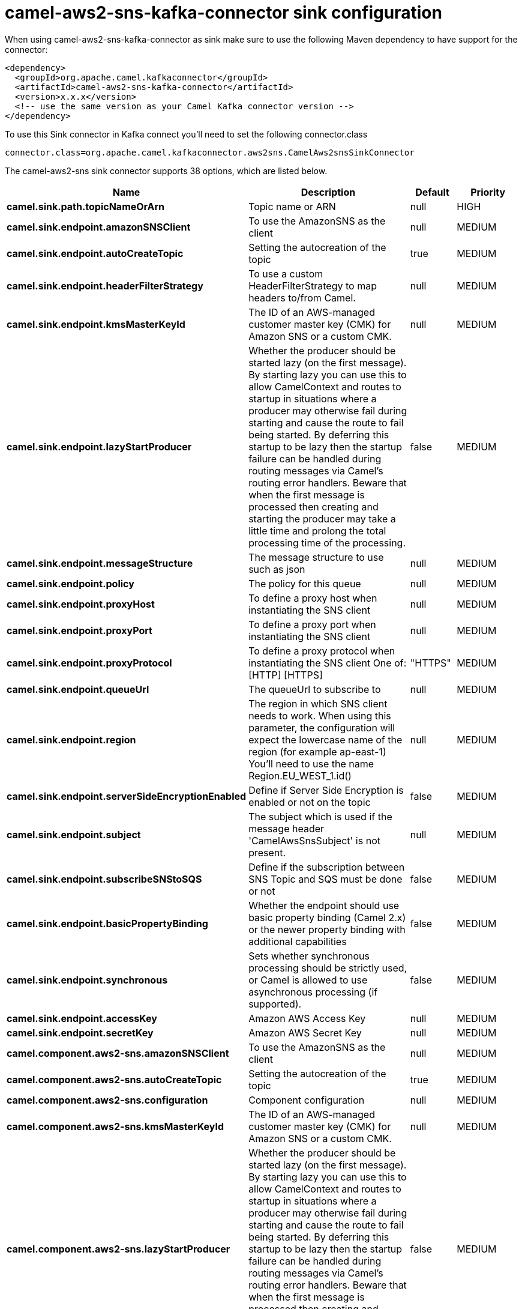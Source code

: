 // kafka-connector options: START
[[camel-aws2-sns-kafka-connector-sink]]
= camel-aws2-sns-kafka-connector sink configuration

When using camel-aws2-sns-kafka-connector as sink make sure to use the following Maven dependency to have support for the connector:

[source,xml]
----
<dependency>
  <groupId>org.apache.camel.kafkaconnector</groupId>
  <artifactId>camel-aws2-sns-kafka-connector</artifactId>
  <version>x.x.x</version>
  <!-- use the same version as your Camel Kafka connector version -->
</dependency>
----

To use this Sink connector in Kafka connect you'll need to set the following connector.class

[source,java]
----
connector.class=org.apache.camel.kafkaconnector.aws2sns.CamelAws2snsSinkConnector
----


The camel-aws2-sns sink connector supports 38 options, which are listed below.



[width="100%",cols="2,5,^1,2",options="header"]
|===
| Name | Description | Default | Priority
| *camel.sink.path.topicNameOrArn* | Topic name or ARN | null | HIGH
| *camel.sink.endpoint.amazonSNSClient* | To use the AmazonSNS as the client | null | MEDIUM
| *camel.sink.endpoint.autoCreateTopic* | Setting the autocreation of the topic | true | MEDIUM
| *camel.sink.endpoint.headerFilterStrategy* | To use a custom HeaderFilterStrategy to map headers to/from Camel. | null | MEDIUM
| *camel.sink.endpoint.kmsMasterKeyId* | The ID of an AWS-managed customer master key (CMK) for Amazon SNS or a custom CMK. | null | MEDIUM
| *camel.sink.endpoint.lazyStartProducer* | Whether the producer should be started lazy (on the first message). By starting lazy you can use this to allow CamelContext and routes to startup in situations where a producer may otherwise fail during starting and cause the route to fail being started. By deferring this startup to be lazy then the startup failure can be handled during routing messages via Camel's routing error handlers. Beware that when the first message is processed then creating and starting the producer may take a little time and prolong the total processing time of the processing. | false | MEDIUM
| *camel.sink.endpoint.messageStructure* | The message structure to use such as json | null | MEDIUM
| *camel.sink.endpoint.policy* | The policy for this queue | null | MEDIUM
| *camel.sink.endpoint.proxyHost* | To define a proxy host when instantiating the SNS client | null | MEDIUM
| *camel.sink.endpoint.proxyPort* | To define a proxy port when instantiating the SNS client | null | MEDIUM
| *camel.sink.endpoint.proxyProtocol* | To define a proxy protocol when instantiating the SNS client One of: [HTTP] [HTTPS] | "HTTPS" | MEDIUM
| *camel.sink.endpoint.queueUrl* | The queueUrl to subscribe to | null | MEDIUM
| *camel.sink.endpoint.region* | The region in which SNS client needs to work. When using this parameter, the configuration will expect the lowercase name of the region (for example ap-east-1) You'll need to use the name Region.EU_WEST_1.id() | null | MEDIUM
| *camel.sink.endpoint.serverSideEncryptionEnabled* | Define if Server Side Encryption is enabled or not on the topic | false | MEDIUM
| *camel.sink.endpoint.subject* | The subject which is used if the message header 'CamelAwsSnsSubject' is not present. | null | MEDIUM
| *camel.sink.endpoint.subscribeSNStoSQS* | Define if the subscription between SNS Topic and SQS must be done or not | false | MEDIUM
| *camel.sink.endpoint.basicPropertyBinding* | Whether the endpoint should use basic property binding (Camel 2.x) or the newer property binding with additional capabilities | false | MEDIUM
| *camel.sink.endpoint.synchronous* | Sets whether synchronous processing should be strictly used, or Camel is allowed to use asynchronous processing (if supported). | false | MEDIUM
| *camel.sink.endpoint.accessKey* | Amazon AWS Access Key | null | MEDIUM
| *camel.sink.endpoint.secretKey* | Amazon AWS Secret Key | null | MEDIUM
| *camel.component.aws2-sns.amazonSNSClient* | To use the AmazonSNS as the client | null | MEDIUM
| *camel.component.aws2-sns.autoCreateTopic* | Setting the autocreation of the topic | true | MEDIUM
| *camel.component.aws2-sns.configuration* | Component configuration | null | MEDIUM
| *camel.component.aws2-sns.kmsMasterKeyId* | The ID of an AWS-managed customer master key (CMK) for Amazon SNS or a custom CMK. | null | MEDIUM
| *camel.component.aws2-sns.lazyStartProducer* | Whether the producer should be started lazy (on the first message). By starting lazy you can use this to allow CamelContext and routes to startup in situations where a producer may otherwise fail during starting and cause the route to fail being started. By deferring this startup to be lazy then the startup failure can be handled during routing messages via Camel's routing error handlers. Beware that when the first message is processed then creating and starting the producer may take a little time and prolong the total processing time of the processing. | false | MEDIUM
| *camel.component.aws2-sns.messageStructure* | The message structure to use such as json | null | MEDIUM
| *camel.component.aws2-sns.policy* | The policy for this queue | null | MEDIUM
| *camel.component.aws2-sns.proxyHost* | To define a proxy host when instantiating the SNS client | null | MEDIUM
| *camel.component.aws2-sns.proxyPort* | To define a proxy port when instantiating the SNS client | null | MEDIUM
| *camel.component.aws2-sns.proxyProtocol* | To define a proxy protocol when instantiating the SNS client One of: [HTTP] [HTTPS] | "HTTPS" | MEDIUM
| *camel.component.aws2-sns.queueUrl* | The queueUrl to subscribe to | null | MEDIUM
| *camel.component.aws2-sns.region* | The region in which SNS client needs to work. When using this parameter, the configuration will expect the lowercase name of the region (for example ap-east-1) You'll need to use the name Region.EU_WEST_1.id() | null | MEDIUM
| *camel.component.aws2-sns.serverSideEncryption Enabled* | Define if Server Side Encryption is enabled or not on the topic | false | MEDIUM
| *camel.component.aws2-sns.subject* | The subject which is used if the message header 'CamelAwsSnsSubject' is not present. | null | MEDIUM
| *camel.component.aws2-sns.subscribeSNStoSQS* | Define if the subscription between SNS Topic and SQS must be done or not | false | MEDIUM
| *camel.component.aws2-sns.basicPropertyBinding* | Whether the component should use basic property binding (Camel 2.x) or the newer property binding with additional capabilities | false | MEDIUM
| *camel.component.aws2-sns.accessKey* | Amazon AWS Access Key | null | MEDIUM
| *camel.component.aws2-sns.secretKey* | Amazon AWS Secret Key | null | MEDIUM
|===
// kafka-connector options: END
